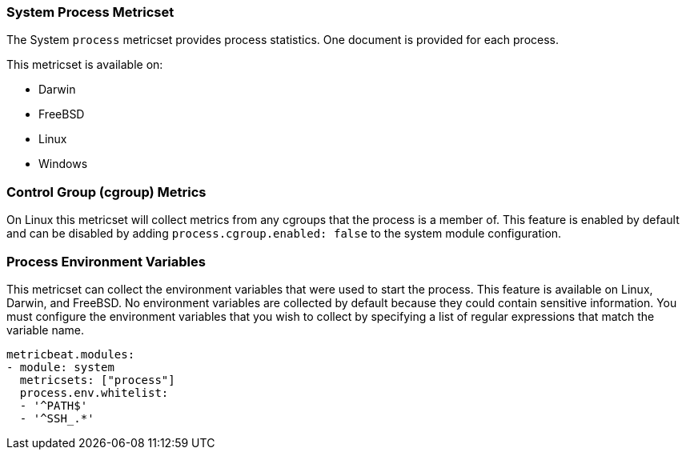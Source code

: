 === System Process Metricset

The System `process` metricset provides process statistics. One document is
provided for each process.

This metricset is available on:

- Darwin
- FreeBSD
- Linux
- Windows

[float]
=== Control Group (cgroup) Metrics

On Linux this metricset will collect metrics from any cgroups that the process
is a member of. This feature is enabled by default and can be disabled by adding
`process.cgroup.enabled: false` to the system module configuration.

[float]
=== Process Environment Variables

This metricset can collect the environment variables that were used to start the
process. This feature is available on Linux, Darwin, and FreeBSD. No environment
variables are collected by default because they could contain sensitive information.
You must configure the environment variables that you wish to collect by
specifying a list of regular expressions that match the variable name.

[source,yaml]
----
metricbeat.modules:
- module: system
  metricsets: ["process"]
  process.env.whitelist:
  - '^PATH$'
  - '^SSH_.*'
----
